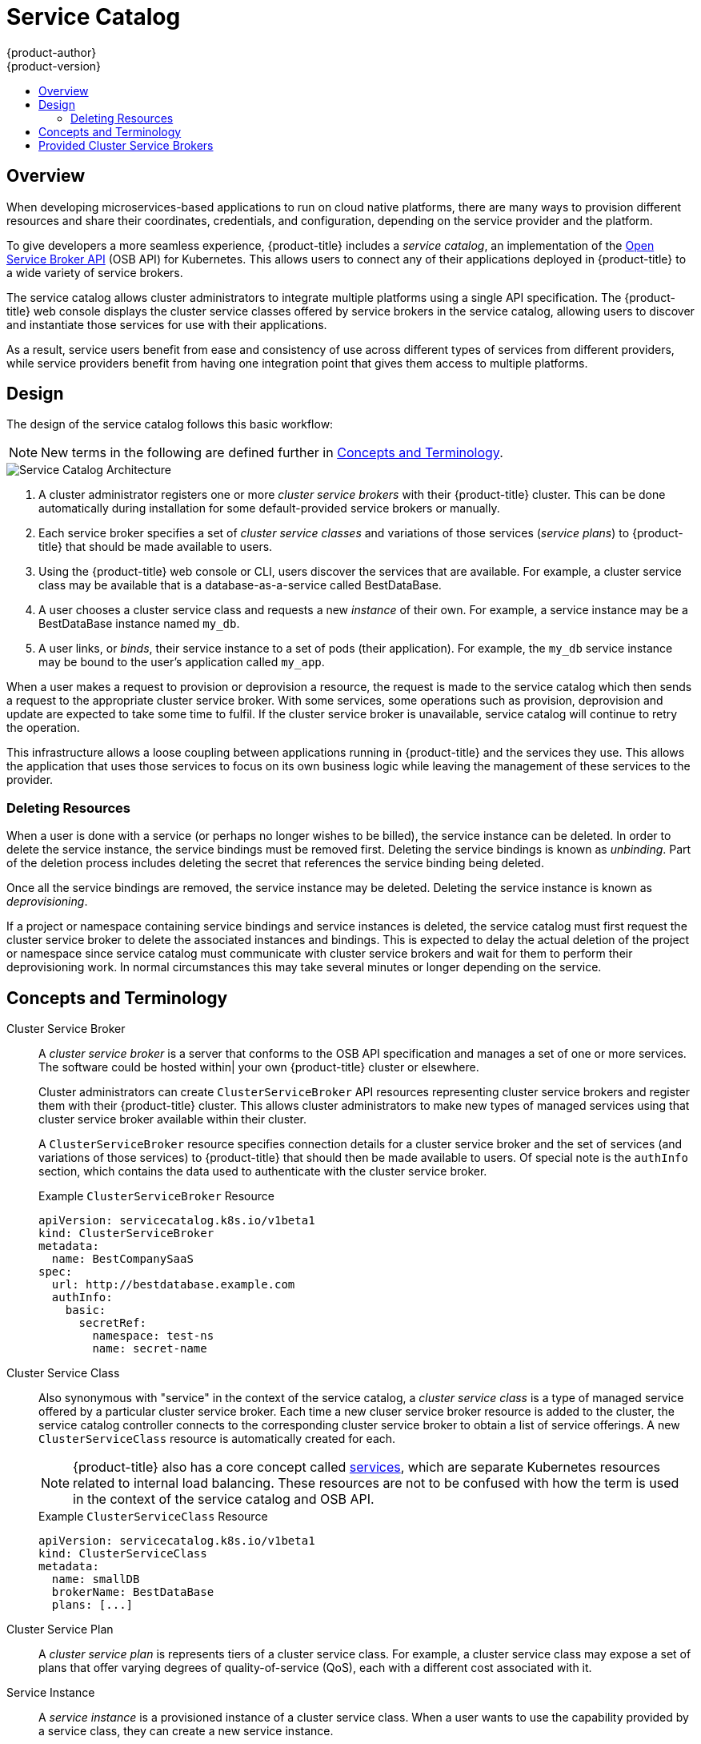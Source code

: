 [[architecture-additional-concepts-service-catalog]]
= Service Catalog
{product-author}
{product-version}
:data-uri:
:icons:
:experimental:
:toc: macro
:toc-title:

toc::[]

[[service-catalog-overview]]
== Overview

When developing microservices-based applications to run on cloud native
platforms, there are many ways to provision different resources and share their
coordinates, credentials, and configuration, depending on the service
provider and the platform.

To give developers a more seamless experience, {product-title} includes a
_service catalog_, an implementation of the
link:https://openservicebrokerapi.org/[Open Service Broker API] (OSB API) for
Kubernetes. This allows users to connect any of their applications deployed in
{product-title} to a wide variety of service brokers.

The service catalog allows cluster administrators to integrate multiple
platforms using a single API specification. The {product-title} web console
displays the cluster service classes offered by service brokers in the service
catalog, allowing users to discover and instantiate those services for use with
their applications.

As a result, service users benefit from ease and consistency of use across
different types of services from different providers, while service providers
benefit from having one integration point that gives them access to multiple
platforms.

[[service-catalog-design]]
== Design

The design of the service catalog follows this basic workflow:

[NOTE]
====
New terms in the following are defined further in xref:service-catalog-concepts-terminology[Concepts and Terminology].
====

image::svc-catalog-arch.png["Service Catalog Architecture"]
<1> A cluster administrator registers one or more _cluster service brokers_ with
their {product-title} cluster. This can be done automatically during installation
for some default-provided service brokers or manually.
<2> Each service broker specifies a set of _cluster service classes_ and
variations of those services (_service plans_) to {product-title} that should be
made available to users.
<3> Using the {product-title} web console or CLI, users discover the services that
are available. For example, a cluster service class may be available that is a
database-as-a-service called BestDataBase.
<4> A user chooses a cluster service class and requests a new _instance_ of
their own. For example, a service instance may be a BestDataBase instance named
`my_db`.
<5> A user links, or _binds_, their service instance to a set of pods (their
application). For example, the `my_db` service instance may be bound to the
user's application called `my_app`.

When a user makes a request to provision or deprovision a resource, the request
is made to the service catalog which then sends a request to the appropriate
cluster service broker.  With some services, some operations such as provision,
deprovision and update are expected to take some time to fulfil.  If the cluster 
service broker is unavailable, service catalog will continue to retry the operation.

This infrastructure allows a loose coupling between applications running in
{product-title} and the services they use. This allows the application that uses
those services to focus on its own business logic while leaving the management
of these services to the provider.

[[service-catalog-deleting-resources]]
=== Deleting Resources

When a user is done with a service (or perhaps no longer wishes to be billed),
the service instance can be deleted. In order to delete the service instance,
the service bindings must be removed first. Deleting the service bindings is
known as _unbinding_. Part of the deletion process includes deleting the secret
that references the service binding being deleted.

Once all the service bindings are removed, the service instance may be deleted.
Deleting the service instance is known as _deprovisioning_.

If a project or namespace containing service bindings and service instances is
deleted, the service catalog must first request the cluster service broker to
delete the associated instances and bindings.  This is expected to delay the
actual deletion of the project or namespace since service catalog must
communicate with cluster service brokers and wait for them to perform their
deprovisioning work. In normal circumstances this may take several minutes or
longer depending on the service.

[[service-catalog-concepts-terminology]]
== Concepts and Terminology

Cluster Service Broker::
A _cluster service broker_ is a server that conforms to the OSB API specification
and manages a set of one or more services. The software could be hosted within|
your own {product-title} cluster or elsewhere.
+
Cluster administrators can create `ClusterServiceBroker` API resources
representing cluster service brokers and register them with their {product-title}
cluster. This allows cluster administrators to make new types of managed services
using that cluster service broker available within their cluster.
+
A `ClusterServiceBroker` resource specifies connection details for a cluster
service broker and the set of services (and variations of those services) to
{product-title} that should then be made available to users. Of special note is
the `authInfo` section, which contains the data used to authenticate with the
cluster service broker.
+
.Example `ClusterServiceBroker` Resource
----
apiVersion: servicecatalog.k8s.io/v1beta1
kind: ClusterServiceBroker
metadata:
  name: BestCompanySaaS
spec:
  url: http://bestdatabase.example.com
  authInfo:
    basic:
      secretRef:
        namespace: test-ns
        name: secret-name
----

Cluster Service Class::
Also synonymous with "service" in the context of the service catalog, a _cluster
service class_ is a type of managed service offered by a particular cluster
service broker. Each time a new cluser service broker resource is added to the
cluster, the service catalog controller connects to the corresponding cluster
service broker to obtain a list of service offerings. A new `ClusterServiceClass`
resource is automatically created for each.
+
[NOTE]
====
{product-title} also has a core concept called
xref:../../architecture/core_concepts/pods_and_services.adoc#services[services],
which are separate Kubernetes resources related to internal load balancing.
These resources are not to be confused with how the term is used in the context
of the service catalog and OSB API.
====
+
.Example `ClusterServiceClass` Resource
----
apiVersion: servicecatalog.k8s.io/v1beta1
kind: ClusterServiceClass
metadata:
  name: smallDB
  brokerName: BestDataBase
  plans: [...]
----

Cluster Service Plan::
A _cluster service plan_ is represents tiers of a cluster service class. For example, a
cluster service class may expose a set of plans that offer varying degrees of
quality-of-service (QoS), each with a different cost associated with it.

Service Instance::
A _service instance_ is a provisioned instance of a cluster service class. When a
user wants to use the capability provided by a service class, they can create a
new service instance.
+
When a new `ServiceInstance` resource is created, the service catalog controller
connects to the appropriate cluster service broker and instructs it to provision
the service instance.
+
.Example `ServiceInstance` Resource
----
apiVersion: servicecatalog.k8s.io/v1beta1
kind: ServiceInstance
metadata:
  name: my_db
  namespace: test-ns
spec:
  externalClusterServiceClassName: smallDB
  externalClusterServicePlanName: default
----

Application::
The term _application_ refers to the {product-title} deployment artifacts, for
example pods running in a user's project, that will use a _service instance_.

Credentials::
_Credentials_ are information needed by an application to communicate with a
service instance.

Service Binding::
A _service binding_ is a link between a service instance and an application.
These are created by cluster users who wish for their applications to reference
and use a service instance.
+
Upon creation, the service catalog controller creates a Kubernetes secret
containing connection details and credentials for the service instance. Such
secrets can be mounted into pods as usual. There is also integration with
`PodPresets`, which allow you to express how the secret should be consumed, and
in which pods.
+
.Example `ServiceBinding` Resource
----
apiVersion: servicecatalog.k8s.io/v1beta1
kind: ServiceBinding
metadata:
  name: myBinding
  namespace: test-ns
spec:
  instanceRef:
    name: my_db
  parameters:
    securityLevel: confidential
  secretName: mySecret
----

Parameters::
A _parameter_ is a special field available to pass additional data to the cluster
service broker when using either service bindings or service instances. The only
formatting requirement is for the parameters to be valid YAML (or JSON). In the
above example, a security level parameter is passed to the cluster service broker
in the service binding request. For parameters that need more security, place
them in a secret and reference them using `parametersFrom`.
+
.Example Service Binding Resource Referencing a Secret
----
apiVersion: servicecatalog.k8s.io/v1beta1
kind: ServiceBinding
metadata:
  name: myBinding
  namespace: test-ns
spec:
  instanceRef:
    name: my_db
  parametersFrom:
    - secretKeyRef:
        name: securityLevel
        key: myKey
  secretName: mySecret
----

[[service-catalog-provided-cluster-brokers]]
== Provided Cluster Service Brokers

{product-title} provides the following cluster service brokers for use with the
service catalog.

- xref:../../architecture/service_catalog/template_service_broker.adoc#arch-template-service-broker[Template Service Broker]
- xref:../../architecture/service_catalog/ansible_service_broker.adoc#arch-ansible-service-broker[OpenShift Ansible Broker]
